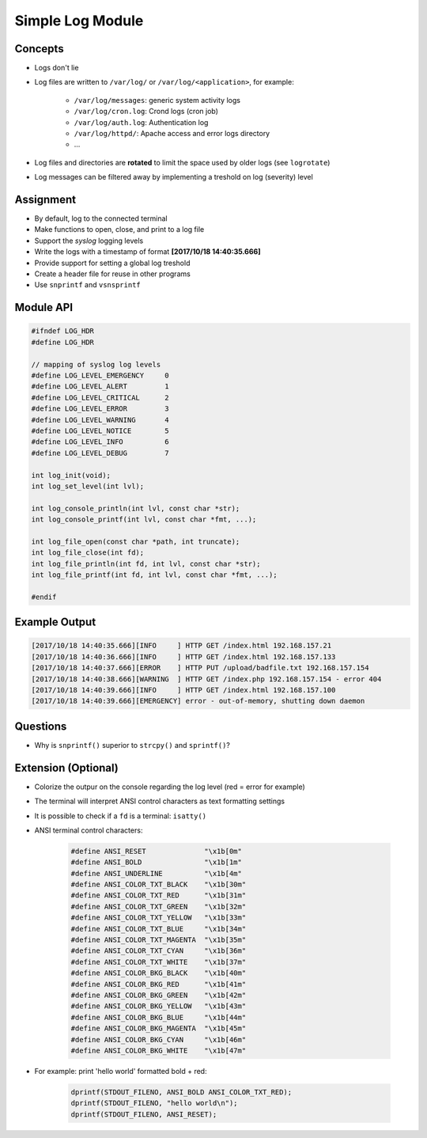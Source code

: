 Simple Log Module
=================


Concepts
--------
* Logs don't lie
* Log files are written to ``/var/log/`` or ``/var/log/<application>``, for example:

    - ``/var/log/messages``: generic system activity logs
    - ``/var/log/cron.log``: Crond logs (cron job)
    - ``/var/log/auth.log``: Authentication log
    - ``/var/log/httpd/``: Apache access and error logs directory
    - ...

* Log files and directories are **rotated** to limit the space used by older logs (see ``logrotate``)
* Log messages can be filtered away by implementing a treshold on log (severity) level


Assignment
----------
* By default, log to the connected terminal
* Make functions to open, close, and print to a log file
* Support the *syslog* logging levels
* Write the logs with a timestamp of format **[2017/10/18 14:40:35.666]**
* Provide support for setting a global log treshold
* Create a header file for reuse in other programs
* Use ``snprintf`` and ``vsnsprintf``


Module API
----------
.. code-block:: c

    #ifndef LOG_HDR
    #define LOG_HDR

    // mapping of syslog log levels
    #define LOG_LEVEL_EMERGENCY     0
    #define LOG_LEVEL_ALERT         1
    #define LOG_LEVEL_CRITICAL      2
    #define LOG_LEVEL_ERROR         3
    #define LOG_LEVEL_WARNING       4
    #define LOG_LEVEL_NOTICE        5
    #define LOG_LEVEL_INFO          6
    #define LOG_LEVEL_DEBUG         7

    int log_init(void);
    int log_set_level(int lvl);

    int log_console_println(int lvl, const char *str);
    int log_console_printf(int lvl, const char *fmt, ...);

    int log_file_open(const char *path, int truncate);
    int log_file_close(int fd);
    int log_file_println(int fd, int lvl, const char *str);
    int log_file_printf(int fd, int lvl, const char *fmt, ...);

    #endif


Example Output
--------------
.. code-block:: console

    [2017/10/18 14:40:35.666][INFO     ] HTTP GET /index.html 192.168.157.21
    [2017/10/18 14:40:36.666][INFO     ] HTTP GET /index.html 192.168.157.133
    [2017/10/18 14:40:37.666][ERROR    ] HTTP PUT /upload/badfile.txt 192.168.157.154
    [2017/10/18 14:40:38.666][WARNING  ] HTTP GET /index.php 192.168.157.154 - error 404
    [2017/10/18 14:40:39.666][INFO     ] HTTP GET /index.html 192.168.157.100
    [2017/10/18 14:40:39.666][EMERGENCY] error - out-of-memory, shutting down daemon


Questions
---------
* Why is ``snprintf()`` superior to ``strcpy()`` and ``sprintf()``?


Extension (Optional)
--------------------
* Colorize the outpur on the console regarding the log level (red = error for example)
* The terminal will interpret ANSI control characters as text formatting settings
* It is possible to check if a ``fd`` is a terminal: ``isatty()``
* ANSI terminal control characters:

    .. code-block:: c

        #define ANSI_RESET              "\x1b[0m"
        #define ANSI_BOLD               "\x1b[1m"
        #define ANSI_UNDERLINE          "\x1b[4m"
        #define ANSI_COLOR_TXT_BLACK    "\x1b[30m"
        #define ANSI_COLOR_TXT_RED      "\x1b[31m"
        #define ANSI_COLOR_TXT_GREEN    "\x1b[32m"
        #define ANSI_COLOR_TXT_YELLOW   "\x1b[33m"
        #define ANSI_COLOR_TXT_BLUE     "\x1b[34m"
        #define ANSI_COLOR_TXT_MAGENTA  "\x1b[35m"
        #define ANSI_COLOR_TXT_CYAN     "\x1b[36m"
        #define ANSI_COLOR_TXT_WHITE    "\x1b[37m"
        #define ANSI_COLOR_BKG_BLACK    "\x1b[40m"
        #define ANSI_COLOR_BKG_RED      "\x1b[41m"
        #define ANSI_COLOR_BKG_GREEN    "\x1b[42m"
        #define ANSI_COLOR_BKG_YELLOW   "\x1b[43m"
        #define ANSI_COLOR_BKG_BLUE     "\x1b[44m"
        #define ANSI_COLOR_BKG_MAGENTA  "\x1b[45m"
        #define ANSI_COLOR_BKG_CYAN     "\x1b[46m"
        #define ANSI_COLOR_BKG_WHITE    "\x1b[47m"


* For example: print 'hello world' formatted bold + red:

    .. code-block:: c

        dprintf(STDOUT_FILENO, ANSI_BOLD ANSI_COLOR_TXT_RED);
        dprintf(STDOUT_FILENO, "hello world\n");
        dprintf(STDOUT_FILENO, ANSI_RESET);
